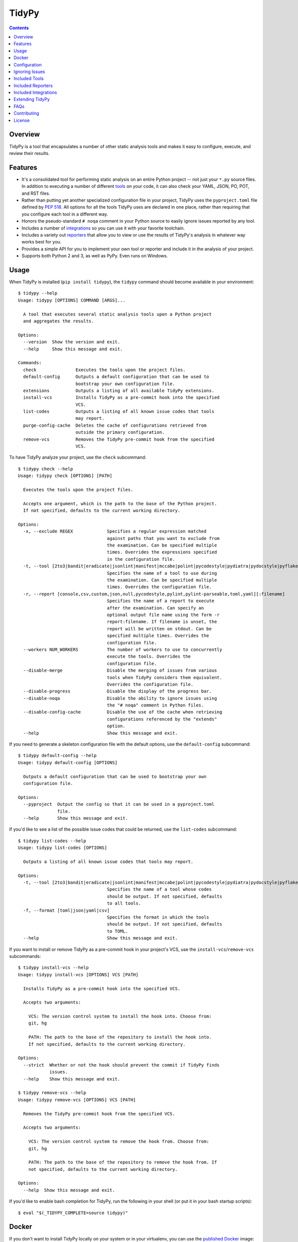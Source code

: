 ******
TidyPy
******

.. image:: https://img.shields.io/pypi/v/tidypy.svg
   :target: https://pypi.org/project/tidypy
.. image:: https://img.shields.io/pypi/l/tidypy.svg
   :target: https://pypi.org/project/tidypy
.. image:: https://readthedocs.org/projects/tidypy/badge/?version=latest
   :target: https://tidypy.readthedocs.io
.. image:: https://travis-ci.org/jayclassless/tidypy.svg?branch=master
   :target: https://travis-ci.org/jayclassless/tidypy
.. image:: https://ci.appveyor.com/api/projects/status/14qradi53f25doe8/branch/master?svg=true
   :target: https://ci.appveyor.com/project/jayclassless/tidypy
.. image:: https://img.shields.io/docker/build/tidypy/tidypy.svg
   :target: https://hub.docker.com/r/tidypy/tidypy
.. image:: https://coveralls.io/repos/github/jayclassless/tidypy/badge.svg?branch=master
   :target: https://coveralls.io/github/jayclassless/tidypy?branch=master
.. image:: https://requires.io/github/jayclassless/tidypy/requirements.svg?branch=master
   :target: https://requires.io/github/jayclassless/tidypy/requirements/?branch=master


.. contents:: Contents


Overview
--------
TidyPy is a tool that encapsulates a number of other static analysis tools and
makes it easy to configure, execute, and review their results.


Features
--------
* It's a consolidated tool for performing static analysis on an entire Python
  project -- not just your ``*.py`` source files. In addition to executing a
  number of different `tools`_ on your code, it can also check your YAML, JSON,
  PO, POT, and RST files.

* Rather than putting yet another specialized configuration file in your
  project, TidyPy uses the ``pyproject.toml`` file defined by `PEP 518`_. All
  options for all the tools TidyPy uses are declared in one place, rather than
  requiring that you configure each tool in a different way.

  .. _PEP 518: https://www.python.org/dev/peps/pep-0518/

* Honors the pseudo-standard ``# noqa`` comment in your Python source to easily
  ignore issues reported by any tool.

* Includes a number of `integrations`_ so you can use it with your favorite
  toolchain.

* Includes a variety out `reporters`_ that allow you to view or use the results
  of TidyPy's analysis in whatever way works best for you.

* Provides a simple API for you to implement your own tool or reporter and
  include it in the analysis of your project.

* Supports both Python 2 and 3, as well as PyPy. Even runs on Windows.


Usage
-----
When TidyPy is installed (``pip install tidypy``), the ``tidypy`` command
should become available in your environment::

    $ tidypy --help
    Usage: tidypy [OPTIONS] COMMAND [ARGS]...

      A tool that executes several static analysis tools upon a Python project
      and aggregates the results.

    Options:
      --version  Show the version and exit.
      --help     Show this message and exit.

    Commands:
      check               Executes the tools upon the project files.
      default-config      Outputs a default configuration that can be used to
                          bootstrap your own configuration file.
      extensions          Outputs a listing of all available TidyPy extensions.
      install-vcs         Installs TidyPy as a pre-commit hook into the specified
                          VCS.
      list-codes          Outputs a listing of all known issue codes that tools
                          may report.
      purge-config-cache  Deletes the cache of configurations retrieved from
                          outside the primary configuration.
      remove-vcs          Removes the TidyPy pre-commit hook from the specified
                          VCS.

To have TidyPy analyze your project, use the ``check`` subcommand::

    $ tidypy check --help
    Usage: tidypy check [OPTIONS] [PATH]

      Executes the tools upon the project files.

      Accepts one argument, which is the path to the base of the Python project.
      If not specified, defaults to the current working directory.

    Options:
      -x, --exclude REGEX             Specifies a regular expression matched
                                      against paths that you want to exclude from
                                      the examination. Can be specified multiple
                                      times. Overrides the expressions specified
                                      in the configuration file.
      -t, --tool [2to3|bandit|eradicate|jsonlint|manifest|mccabe|polint|pycodestyle|pydiatra|pydocstyle|pyflakes|pylint|pyroma|rstlint|secrets|vulture|yamllint]
                                      Specifies the name of a tool to use during
                                      the examination. Can be specified multiple
                                      times. Overrides the configuration file.
      -r, --report [console,csv,custom,json,null,pycodestyle,pylint,pylint-parseable,toml,yaml][:filename]
                                      Specifies the name of a report to execute
                                      after the examination. Can specify an
                                      optional output file name using the form -r
                                      report:filename. If filename is unset, the
                                      report will be written on stdout. Can be
                                      specified multiple times. Overrides the
                                      configuration file.
      --workers NUM_WORKERS           The number of workers to use to concurrently
                                      execute the tools. Overrides the
                                      configuration file.
      --disable-merge                 Disable the merging of issues from various
                                      tools when TidyPy considers them equivalent.
                                      Overrides the configuration file.
      --disable-progress              Disable the display of the progress bar.
      --disable-noqa                  Disable the ability to ignore issues using
                                      the "# noqa" comment in Python files.
      --disable-config-cache          Disable the use of the cache when retrieving
                                      configurations referenced by the "extends"
                                      option.
      --help                          Show this message and exit.

If you need to generate a skeleton configuration file with the default options,
use the ``default-config`` subcommand::

    $ tidypy default-config --help
    Usage: tidypy default-config [OPTIONS]

      Outputs a default configuration that can be used to bootstrap your own
      configuration file.

    Options:
      --pyproject  Output the config so that it can be used in a pyproject.toml
                   file.
      --help       Show this message and exit.

If you'd like to see a list of the possible issue codes that could be returned,
use the ``list-codes`` subcommand::

    $ tidypy list-codes --help
    Usage: tidypy list-codes [OPTIONS]

      Outputs a listing of all known issue codes that tools may report.

    Options:
      -t, --tool [2to3|bandit|eradicate|jsonlint|manifest|mccabe|polint|pycodestyle|pydiatra|pydocstyle|pyflakes|pylint|pyroma|rstlint|secrets|vulture|yamllint]
                                      Specifies the name of a tool whose codes
                                      should be output. If not specified, defaults
                                      to all tools.
      -f, --format [toml|json|yaml|csv]
                                      Specifies the format in which the tools
                                      should be output. If not specified, defaults
                                      to TOML.
      --help                          Show this message and exit.

If you want to install or remove TidyPy as a pre-commit hook in your project's
VCS, use the ``install-vcs``/``remove-vcs`` subcommands::

    $ tidypy install-vcs --help
    Usage: tidypy install-vcs [OPTIONS] VCS [PATH]

      Installs TidyPy as a pre-commit hook into the specified VCS.

      Accepts two arguments:

        VCS: The version control system to install the hook into. Choose from:
        git, hg

        PATH: The path to the base of the repository to install the hook into.
        If not specified, defaults to the current working directory.

    Options:
      --strict  Whether or not the hook should prevent the commit if TidyPy finds
                issues.
      --help    Show this message and exit.

    $ tidypy remove-vcs --help
    Usage: tidypy remove-vcs [OPTIONS] VCS [PATH]

      Removes the TidyPy pre-commit hook from the specified VCS.

      Accepts two arguments:

        VCS: The version control system to remove the hook from. Choose from:
        git, hg

        PATH: The path to the base of the repository to remove the hook from. If
        not specified, defaults to the current working directory.

    Options:
      --help  Show this message and exit.

If you'd like to enable bash completion for TidyPy, run the following in your
shell (or put it in your bash startup scripts)::

    $ eval "$(_TIDYPY_COMPLETE=source tidypy)"


Docker
------
If you don't want to install TidyPy locally on your system or in your
virtualenv, you can use the `published Docker
<https://hub.docker.com/r/tidypy/tidypy>`_ image::

   $ docker run --rm --tty --volume=`pwd`:/project tidypy/tidypy

The command above will run ``tidypy check`` on the contents of the current
directory. If you want to run it on a different directory, then change the
```pwd``` to whatever path you need (the goal being to mount your project
directory to the container's ``/project`` volume).

Running TidyPy in this manner has a few limitiations, mostly around the fact
that since TidyPy is running in its own, isolated Python environment, tools
like pylint won't be able to introspect the packages your project installed
locally, so it may report false positives around "import-error",
"no-name-in-module", "no-member", etc.

If you want to run a command other than ``check``, just pass that along when
you invoke docker::

   $ docker run --rm --tty --volume=`pwd`:/project tidypy/tidypy tidypy list-codes


Configuration
-------------
TODO


Ignoring Issues
---------------
In addition to ignoring entire files, tools, or specific issue types from tools
via your configuration file, you can also use comments in your Python source
files to ignore issues on specific lines. Some tools have their own built-in
support and notation for doing this:

* `pylint will respect <https://pylint.readthedocs.io/en/latest/faq.html
  #message-control>`_ comments that look like: ``# pylint``
* `bandit will respect <https://github.com/openstack/bandit#exclusions>`_
  comments that look like: ``# nosec``
* `pycodestyle will respect <http://pycodestyle.pycqa.org/en/latest/intro.html
  #error-codes>`_ comments that look like: ``# noqa``
* `pydocstyle will also respect <http://www.pydocstyle.org/en/2.1.1/
  usage.html#in-file-configuration>`_ comments that look like: ``# noqa``
* `detect-secrets will respect <https://github.com/Yelp/detect-secrets
  #inline-whitelisting>`_ comments that look like: ``# pragma: whitelist
  secret``

TidyPy goes beyond these tool-specific flags to implement ``# noqa`` on a
global scale for Python source files. It will ignore issues for lines that have
the ``# noqa`` comment, regardless of what tools raise the issues. If you only
want to ignore a particular type of issue on a line, you can use syntax like
the following::

    # noqa: CODE1,CODE2

Or, if a particular code is used in multiple tools, you can specify the exact
tool in the comment::

    # noqa: pycodestyle:CODE1,pylint:CODE2

Or, if you want to ignore any issue a specific tool raises on a line, you can
specify the tool::

    # noqa: @pycodestyle,@pylint

You can, of course, mix and match all three notations in a single comment if
you need to::

    # noqa: CODE1,pylint:CODE2,@pycodestyle

You can disable TidyPy's NOQA behavior by specifying the ``--disable-noqa``
option on the command line, or by setting the ``noqa`` option to ``false`` in
your configuration file. A caveat, though: currently pycodestyle and pydocstyle
do not respect this option and will always honor any ``# noqa`` comments they
find.


.. _tools:

Included Tools
--------------
Out of the box, TidyPy includes support for a number of tools:

pylint
    `Pylint`_ is a Python source code analyzer which looks for programming
    errors, helps enforcing a coding standard and sniffs for some code smells.

    .. _Pylint: https://github.com/PyCQA/pylint

pycodestyle
    `pycodestyle`_ is a tool to check your Python code against some of the
    style conventions in `PEP 8`_.

    .. _pycodestyle: https://github.com/PyCQA/pycodestyle
    .. _PEP 8: https://www.python.org/dev/peps/pep-0008/

pydocstyle
    `pydocstyle`_ is a static analysis tool for checking compliance with Python
    docstring conventions (e.g., `PEP 257`_).

    .. _pydocstyle: https://github.com/PyCQA/pydocstyle
    .. _PEP 257: https://www.python.org/dev/peps/pep-0257/

pyroma
    `Pyroma`_ tests your project's packaging friendliness.

    .. _Pyroma: https://github.com/regebro/pyroma

vulture
    `Vulture`_ finds unused code in Python programs.

    .. _Vulture: https://github.com/jendrikseipp/vulture

bandit
    `Bandit`_ is a security linter for Python source code.

    .. _Bandit: https://wiki.openstack.org/wiki/Security/Projects/Bandit

eradicate
    `Eradicate`_ finds commented-out code in Python files.

    .. _Eradicate: https://github.com/myint/eradicate

pyflakes
    `Pyflakes`_ is a simple program which checks Python source files for
    errors.

    .. _Pyflakes: https://github.com/PyCQA/pyflakes

mccabe
    Ned Batchelder's script to check the `McCabe`_ cyclomatic complexity of
    Python code.

    .. _McCabe: https://github.com/pycqa/mccabe

jsonlint
    A part of the `demjson`_ package, this tool validates your JSON documents
    for strict conformance to the JSON specification, and to detect potential
    data portability issues.

    .. _demjson: https://github.com/dmeranda/demjson

yamllint
    The `yamllint`_ tool, as its name implies, is a linter for YAML files.

    .. _yamllint: https://github.com/adrienverge/yamllint

rstlint
    The `restructuredtext-lint`_ tool, as its name implies, is a linter for
    reStructuredText files.

    .. _restructuredtext-lint: https://github.com/twolfson/restructuredtext-lint

polint
    A part of the `dennis`_ package, this tool lints PO and POT files for
    problems.

    .. _dennis: https://github.com/willkg/dennis

2to3
    Uses Python's `lib2to3`_ module to find code that should be changed in
    order to be compatible with Python 3. This tool is disabled by default when
    executing on Python 3, but you can forcefully enable it in your
    configuration if you want.

    .. _lib2to3: https://docs.python.org/2/library/2to3.html

manifest
    Uses the `check-manifest`_ script to detect discrepancies or problems with
    your project's MANIFEST.in file.

    .. _check-manifest: https://github.com/mgedmin/check-manifest

pydiatra
    `pydiatra`_ is yet another static checker for Python code.

    .. _pydiatra: https://github.com/jwilk/pydiatra

secrets
    The `detect-secrets`_ tool attempts to find secrets (keys, passwords, etc)
    within a code base.

    .. _detect-secrets: https://github.com/Yelp/detect-secrets

.. _reporters:

Included Reporters
------------------
TidyPy includes a number of different methods to present and/or export the
results of the analysis of a project. Out of the box, it provides the
following:

console
    The default reporter. Prints a colored report to the console that groups
    issues by the file they were found in.

pylint
    Prints a report to the console that is in the same format as `Pylint`_'s
    default output.

pylint-parseable
    Prints a report to the console that is in roughly the same format as
    `Pylint`_'s "parseable" output.

pycodestyle
    Prints a report to the console that is in the same format as
    `pycodestyle`_'s default output.

json
    Generates a JSON-serialized object that contains the results of the
    analysis.

yaml
    Generates a YAML-serialized object that contains the results of the
    analysis.

toml
    Generates a TOML-serialized object that contains the results of the
    analysis.

csv
    Generates a set of CSV records that contains the results of the analysis.

custom
    Prints ouput to the console that is in the format defined by a template
    string specified in the project configuration. The template string is
    expected to be one allowed by the `str.format()`_ Python method. It will
    receive the following arguments: ``filename``, ``line``, ``character``,
    ``tool``, ``code``, ``message``.

    .. _str.format(): https://docs.python.org/3/library/stdtypes.html#str.format


.. _integrations:

Included Integrations
---------------------
TidyPy includes a handful of plugins/integrations that hook it into other
tools.

pytest
    TidyPy can be run during execution of your `pytest`_ test suite. To enable
    it, you need to specify ``--tidypy`` on the command line when you run
    pytest, or include it as part of the ``addopts`` property in your pytest
    config.

    .. _pytest: https://docs.pytest.org

nose
    TidyPy can be run during execution of your `nose`_ test suite. To enable
    it, you can either specify ``--with-tidypy`` on the command line when you
    run nose, or set the ``with-tidypy`` property to ``1`` in your
    ``setup.cfg``.

    .. _nose: https://nose.readthedocs.io

pbbt
    TidyPy can be included in your `PBBT`_ scripts using the ``tidypy`` test.
    To enable it, you can either specify ``--extend=tidypy.plugin.pbbt`` on the
    command line when you run PBBT, or set the ``extend`` property in your
    ``setup.cfg`` or ``pbbt.yaml`` to ``tidypy.plugin.pbbt``.

    .. _PBBT: https://bitbucket.org/prometheus/pbbt

setuptools
    TidyPy can be invoked via the ``setup.py`` of your project. Just execute
    ``python setup.py tidypy``.


Extending TidyPy
----------------
A simple interface exists for extending TidyPy to include more and different
tools and reporters. When the API settles down, I'll document it here.

TODO


FAQs
----
Aren't there already tools like this?
    Yup. There's `prospector`_, `pylama`_, `flake8`_, and `ciocheck`_ just to
    name a few. But, as is customary in the world of software development, if
    the wheel isn't as round as you'd like it to be, you must spend countless
    hours to reinvent it. I've tried a number of these tools (and even
    contributed to some), but in the end, I always found something lacking or
    annoying. Thus, TidyPy was born.

    .. _prospector: https://github.com/landscapeio/prospector
    .. _pylama: https://github.com/klen/pylama
    .. _flake8: https://gitlab.com/pycqa/flake8
    .. _ciocheck: https://github.com/ContinuumIO/ciocheck

How do I run TidyPy on a single file?
    The short answer is, you don't (at the moment, anyway). It wasn't designed
    with that use case in mind. TidyPy was built to analyze a whole project,
    and show you everything.

I tried TidyPy out on my project and it reported hundreds/thousands of issues. My ego is now bruised.
    Yea, that happens. The philosophy I chose to follow with this tool is that
    I didn't want it to hide anything from me. I wanted its default behavior to
    execute every tool in its suite using their most obnoxious setting. Then,
    when I can see the full scope of damage, I can then decide to disable
    specific tools or issues via a project-level configuration. I figured if
    someone took the time to implement a check for a particular issue, they
    must think it has some value. If my tooling hides that from me by default,
    then I won't be able to gain any benefits from it.

    In general, I don't recommend starting to use linters or other sorts of
    static analyzers when you think you're "done". You should incorporate them
    into your workflow right at the beginning of a project -- just as you would
    (or should) your unit tests. That way you find things early and learn from
    them (or disable them). It's much less daunting a task to deal with when
    you address them incrementally.


Contributing
------------
Contributions are most welcome. Particularly if they're bug fixes! To hack on
this code, simply clone it, make sure you have `Pipenv`_ installed (it's a
great tool, you should use it even if you're not working on this project), and
then run ``make setup``. This will create a virtualenv with all the tools
you'll need. The ``Makefile`` also has a ``test`` target for running the pytest
suite, and a ``lint`` target for running TidyPy on itself.

.. _Pipenv: https://github.com/kennethreitz/pipenv


License
-------
TidyPy is released under the terms of the `MIT License`_.

.. _MIT License: https://opensource.org/licenses/MIT

